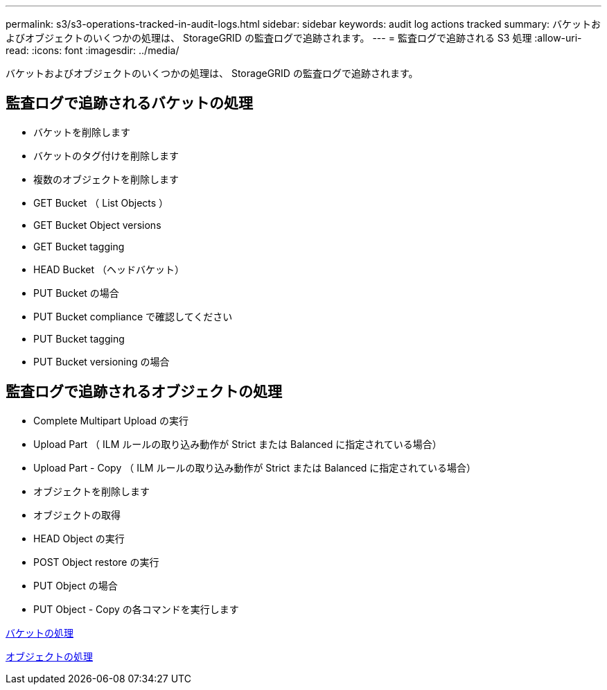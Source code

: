 ---
permalink: s3/s3-operations-tracked-in-audit-logs.html 
sidebar: sidebar 
keywords: audit log actions tracked 
summary: バケットおよびオブジェクトのいくつかの処理は、 StorageGRID の監査ログで追跡されます。 
---
= 監査ログで追跡される S3 処理
:allow-uri-read: 
:icons: font
:imagesdir: ../media/


[role="lead"]
バケットおよびオブジェクトのいくつかの処理は、 StorageGRID の監査ログで追跡されます。



== 監査ログで追跡されるバケットの処理

* バケットを削除します
* バケットのタグ付けを削除します
* 複数のオブジェクトを削除します
* GET Bucket （ List Objects ）
* GET Bucket Object versions
* GET Bucket tagging
* HEAD Bucket （ヘッドバケット）
* PUT Bucket の場合
* PUT Bucket compliance で確認してください
* PUT Bucket tagging
* PUT Bucket versioning の場合




== 監査ログで追跡されるオブジェクトの処理

* Complete Multipart Upload の実行
* Upload Part （ ILM ルールの取り込み動作が Strict または Balanced に指定されている場合）
* Upload Part - Copy （ ILM ルールの取り込み動作が Strict または Balanced に指定されている場合）
* オブジェクトを削除します
* オブジェクトの取得
* HEAD Object の実行
* POST Object restore の実行
* PUT Object の場合
* PUT Object - Copy の各コマンドを実行します


xref:operations-on-buckets.adoc[バケットの処理]

xref:operations-on-objects.adoc[オブジェクトの処理]

